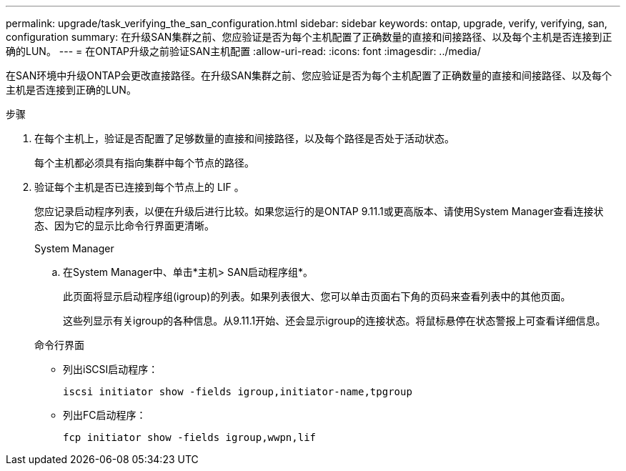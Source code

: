 ---
permalink: upgrade/task_verifying_the_san_configuration.html 
sidebar: sidebar 
keywords: ontap, upgrade, verify, verifying, san, configuration 
summary: 在升级SAN集群之前、您应验证是否为每个主机配置了正确数量的直接和间接路径、以及每个主机是否连接到正确的LUN。 
---
= 在ONTAP升级之前验证SAN主机配置
:allow-uri-read: 
:icons: font
:imagesdir: ../media/


[role="lead"]
在SAN环境中升级ONTAP会更改直接路径。在升级SAN集群之前、您应验证是否为每个主机配置了正确数量的直接和间接路径、以及每个主机是否连接到正确的LUN。

.步骤
. 在每个主机上，验证是否配置了足够数量的直接和间接路径，以及每个路径是否处于活动状态。
+
每个主机都必须具有指向集群中每个节点的路径。

. 验证每个主机是否已连接到每个节点上的 LIF 。
+
您应记录启动程序列表，以便在升级后进行比较。如果您运行的是ONTAP 9.11.1或更高版本、请使用System Manager查看连接状态、因为它的显示比命令行界面更清晰。

+
[role="tabbed-block"]
====
.System Manager
--
.. 在System Manager中、单击*主机> SAN启动程序组*。
+
此页面将显示启动程序组(igroup)的列表。如果列表很大、您可以单击页面右下角的页码来查看列表中的其他页面。

+
这些列显示有关igroup的各种信息。从9.11.1开始、还会显示igroup的连接状态。将鼠标悬停在状态警报上可查看详细信息。



--
.命令行界面
--
** 列出iSCSI启动程序：
+
[source, cli]
----
iscsi initiator show -fields igroup,initiator-name,tpgroup
----
** 列出FC启动程序：
+
[source, cli]
----
fcp initiator show -fields igroup,wwpn,lif
----


--
====

